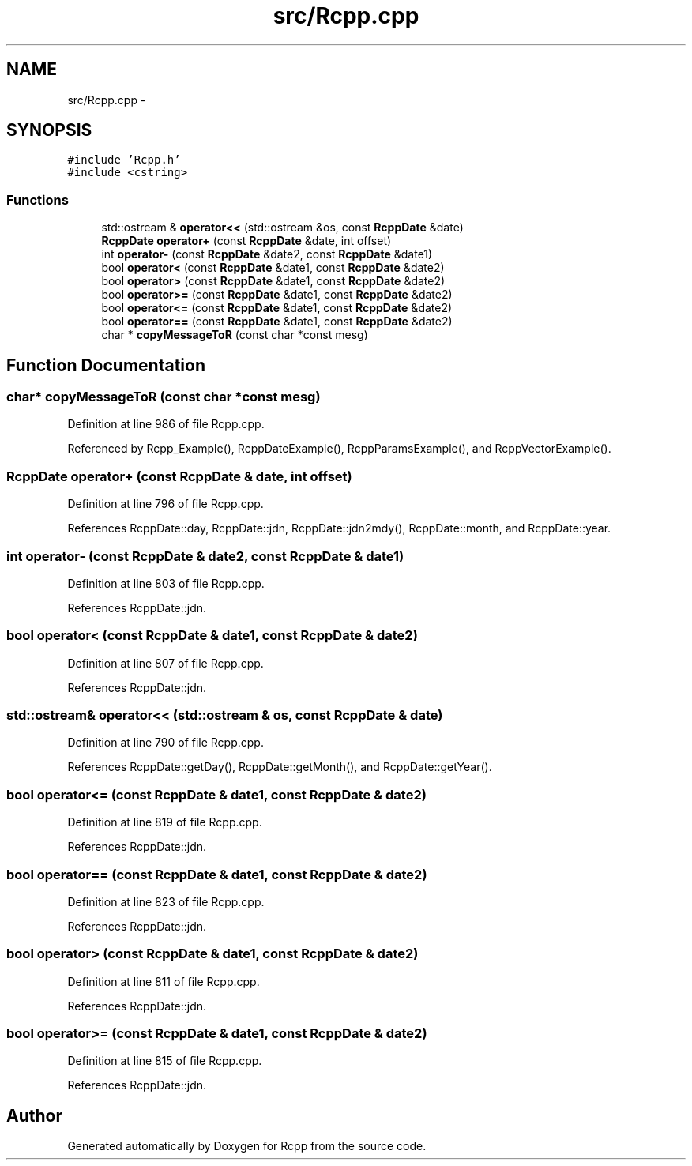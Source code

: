 .TH "src/Rcpp.cpp" 3 "24 Feb 2009" "Rcpp" \" -*- nroff -*-
.ad l
.nh
.SH NAME
src/Rcpp.cpp \- 
.SH SYNOPSIS
.br
.PP
\fC#include 'Rcpp.h'\fP
.br
\fC#include <cstring>\fP
.br

.SS "Functions"

.in +1c
.ti -1c
.RI "std::ostream & \fBoperator<<\fP (std::ostream &os, const \fBRcppDate\fP &date)"
.br
.ti -1c
.RI "\fBRcppDate\fP \fBoperator+\fP (const \fBRcppDate\fP &date, int offset)"
.br
.ti -1c
.RI "int \fBoperator-\fP (const \fBRcppDate\fP &date2, const \fBRcppDate\fP &date1)"
.br
.ti -1c
.RI "bool \fBoperator<\fP (const \fBRcppDate\fP &date1, const \fBRcppDate\fP &date2)"
.br
.ti -1c
.RI "bool \fBoperator>\fP (const \fBRcppDate\fP &date1, const \fBRcppDate\fP &date2)"
.br
.ti -1c
.RI "bool \fBoperator>=\fP (const \fBRcppDate\fP &date1, const \fBRcppDate\fP &date2)"
.br
.ti -1c
.RI "bool \fBoperator<=\fP (const \fBRcppDate\fP &date1, const \fBRcppDate\fP &date2)"
.br
.ti -1c
.RI "bool \fBoperator==\fP (const \fBRcppDate\fP &date1, const \fBRcppDate\fP &date2)"
.br
.ti -1c
.RI "char * \fBcopyMessageToR\fP (const char *const mesg)"
.br
.in -1c
.SH "Function Documentation"
.PP 
.SS "char* copyMessageToR (const char *const  mesg)"
.PP
Definition at line 986 of file Rcpp.cpp.
.PP
Referenced by Rcpp_Example(), RcppDateExample(), RcppParamsExample(), and RcppVectorExample().
.SS "\fBRcppDate\fP operator+ (const \fBRcppDate\fP & date, int offset)"
.PP
Definition at line 796 of file Rcpp.cpp.
.PP
References RcppDate::day, RcppDate::jdn, RcppDate::jdn2mdy(), RcppDate::month, and RcppDate::year.
.SS "int operator- (const \fBRcppDate\fP & date2, const \fBRcppDate\fP & date1)"
.PP
Definition at line 803 of file Rcpp.cpp.
.PP
References RcppDate::jdn.
.SS "bool operator< (const \fBRcppDate\fP & date1, const \fBRcppDate\fP & date2)"
.PP
Definition at line 807 of file Rcpp.cpp.
.PP
References RcppDate::jdn.
.SS "std::ostream& operator<< (std::ostream & os, const \fBRcppDate\fP & date)"
.PP
Definition at line 790 of file Rcpp.cpp.
.PP
References RcppDate::getDay(), RcppDate::getMonth(), and RcppDate::getYear().
.SS "bool operator<= (const \fBRcppDate\fP & date1, const \fBRcppDate\fP & date2)"
.PP
Definition at line 819 of file Rcpp.cpp.
.PP
References RcppDate::jdn.
.SS "bool operator== (const \fBRcppDate\fP & date1, const \fBRcppDate\fP & date2)"
.PP
Definition at line 823 of file Rcpp.cpp.
.PP
References RcppDate::jdn.
.SS "bool operator> (const \fBRcppDate\fP & date1, const \fBRcppDate\fP & date2)"
.PP
Definition at line 811 of file Rcpp.cpp.
.PP
References RcppDate::jdn.
.SS "bool operator>= (const \fBRcppDate\fP & date1, const \fBRcppDate\fP & date2)"
.PP
Definition at line 815 of file Rcpp.cpp.
.PP
References RcppDate::jdn.
.SH "Author"
.PP 
Generated automatically by Doxygen for Rcpp from the source code.
